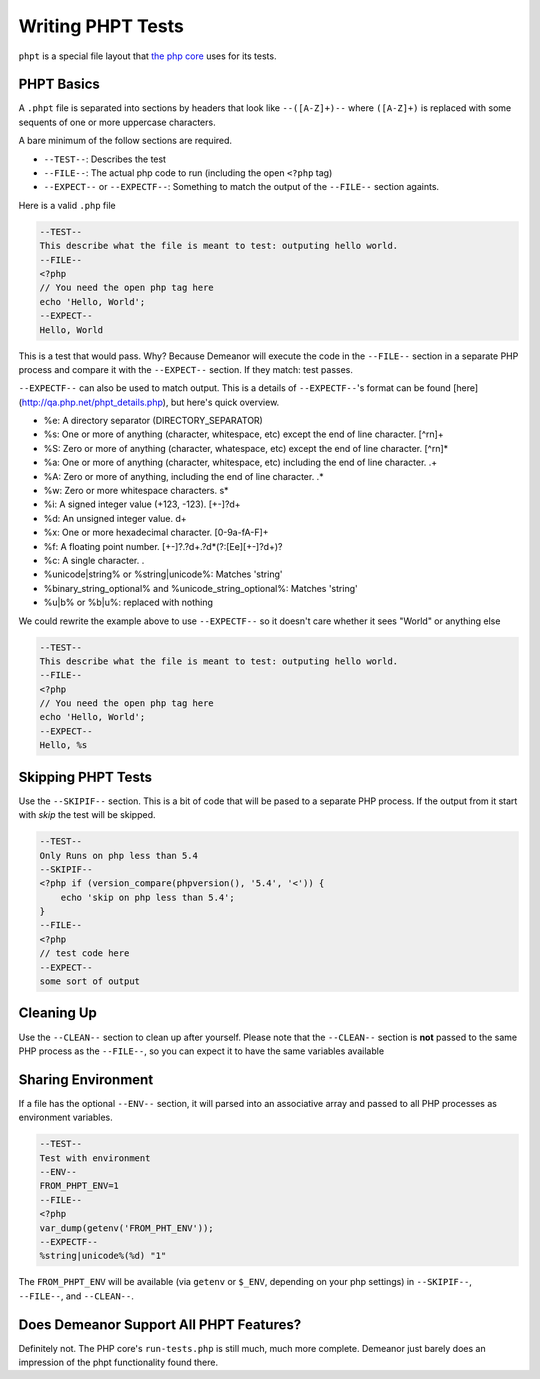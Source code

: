 Writing PHPT Tests
==================

``phpt`` is a special file layout that `the php core <https://qa.php.net/write-test.php>`_
uses for its tests.

PHPT Basics
-----------

A ``.phpt`` file is separated into sections by headers that look like
``--([A-Z]+)--`` where ``([A-Z]+)`` is replaced with some sequents of one or more
uppercase characters.

A bare minimum of the follow sections are required.

* ``--TEST--``: Describes the test
* ``--FILE--``: The actual php code to run (including the open ``<?php`` tag)
* ``--EXPECT--`` or ``--EXPECTF--``: Something to match the output of the ``--FILE--``
  section againts.

Here is a valid ``.php`` file

.. code-block:: none

    --TEST--
    This describe what the file is meant to test: outputing hello world.
    --FILE--
    <?php
    // You need the open php tag here
    echo 'Hello, World';
    --EXPECT--
    Hello, World

This is a test that would pass. Why? Because Demeanor will execute the code in
the ``--FILE--`` section in a separate PHP process and compare it with the
``--EXPECT--`` section. If they match: test passes.

``--EXPECTF--`` can also be used to match output. This is a details of
``--EXPECTF--``'s format can be found [here](http://qa.php.net/phpt_details.php),
but here's quick overview.

* %e: A directory separator (DIRECTORY_SEPARATOR)
* %s: One or more of anything (character, whitespace, etc) except the end of
  line character. [^\r\n]+
* %S: Zero or more of anything (character, whatespace, etc) except the end of
  line character. [^\r\n]*
* %a: One or more of anything (character, whitespace, etc) including the end of
  line character. .+
* %A: Zero or more of anything, including the end of line character. .*
* %w: Zero or more whitespace characters. \s*
* %i: A signed integer value (+123, -123). [+-]?\d+
* %d: An unsigned integer value. \d+
* %x: One or more hexadecimal character. [0-9a-fA-F]+
* %f: A floating point number. [+-]?\.?\d+\.?\d*(?:[Ee][+-]?\d+)?
* %c: A single character. .
* %unicode|string% or %string|unicode%: Matches 'string'
* %binary_string_optional% and %unicode_string_optional%: Matches 'string'
* %u|b% or %b|u%: replaced with nothing

We could rewrite the example above to use ``--EXPECTF--`` so it doesn't care
whether it sees "World" or anything else

.. code-block:: none

    --TEST--
    This describe what the file is meant to test: outputing hello world.
    --FILE--
    <?php
    // You need the open php tag here
    echo 'Hello, World';
    --EXPECT--
    Hello, %s

Skipping PHPT Tests
-------------------

Use the ``--SKIPIF--`` section. This is a bit of code that will be pased to a
separate PHP process. If the output from it start with *skip* the test will be
skipped.

.. code-block:: none

    --TEST--
    Only Runs on php less than 5.4
    --SKIPIF--
    <?php if (version_compare(phpversion(), '5.4', '<')) {
        echo 'skip on php less than 5.4';
    }
    --FILE--
    <?php
    // test code here
    --EXPECT--
    some sort of output

Cleaning Up
-----------

Use the ``--CLEAN--`` section to clean up after yourself. Please note that the
``--CLEAN--`` section is **not** passed to the same PHP process as the ``--FILE--``,
so you can expect it to have the same variables available

Sharing Environment
-------------------

If a file has the optional ``--ENV--`` section, it will parsed into an associative
array and passed to all PHP processes as environment variables.

.. code-block:: none

    --TEST--
    Test with environment
    --ENV--
    FROM_PHPT_ENV=1
    --FILE--
    <?php
    var_dump(getenv('FROM_PHT_ENV'));
    --EXPECTF--
    %string|unicode%(%d) "1"

The ``FROM_PHPT_ENV`` will be available (via ``getenv`` or ``$_ENV``, depending on
your php settings) in ``--SKIPIF--``, ``--FILE--``, and ``--CLEAN--``.

Does Demeanor Support All PHPT Features?
------------------------------------------

Definitely not. The PHP core's ``run-tests.php`` is still much, much more
complete. Demeanor just barely does an impression of the phpt functionality
found there.
